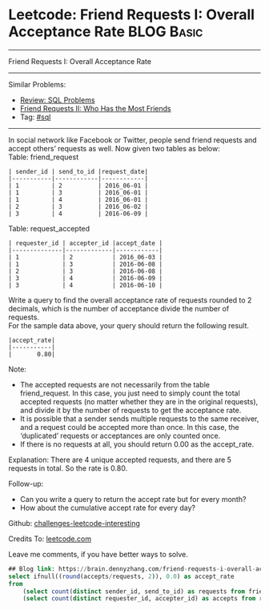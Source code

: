 * Leetcode: Friend Requests I: Overall Acceptance Rate                                              :BLOG:Basic:
#+STARTUP: showeverything
#+OPTIONS: toc:nil \n:t ^:nil creator:nil d:nil
:PROPERTIES:
:type:     sql
:END:
---------------------------------------------------------------------
Friend Requests I: Overall Acceptance Rate
---------------------------------------------------------------------
Similar Problems:
- [[https://brain.dennyzhang.com/review-sql][Review: SQL Problems]]
- [[https://brain.dennyzhang.com/friend-requests-ii-who-has-the-most-friends][Friend Requests II: Who Has the Most Friends]]
- Tag: [[https://brain.dennyzhang.com/tag/sql][#sql]]
---------------------------------------------------------------------
In social network like Facebook or Twitter, people send friend requests and accept others’ requests as well. Now given two tables as below:
Table: friend_request
#+BEGIN_EXAMPLE
| sender_id | send_to_id |request_date|
|-----------|------------|------------|
| 1         | 2          | 2016_06-01 |
| 1         | 3          | 2016_06-01 |
| 1         | 4          | 2016_06-01 |
| 2         | 3          | 2016_06-02 |
| 3         | 4          | 2016-06-09 |
#+END_EXAMPLE

Table: request_accepted
#+BEGIN_EXAMPLE
| requester_id | accepter_id |accept_date |
|--------------|-------------|------------|
| 1            | 2           | 2016_06-03 |
| 1            | 3           | 2016-06-08 |
| 2            | 3           | 2016-06-08 |
| 3            | 4           | 2016-06-09 |
| 3            | 4           | 2016-06-10 |
#+END_EXAMPLE

Write a query to find the overall acceptance rate of requests rounded to 2 decimals, which is the number of acceptance divide the number of requests.
For the sample data above, your query should return the following result.
#+BEGIN_EXAMPLE
|accept_rate|
|-----------|
|       0.80|
#+END_EXAMPLE

Note:
- The accepted requests are not necessarily from the table friend_request. In this case, you just need to simply count the total accepted requests (no matter whether they are in the original requests), and divide it by the number of requests to get the acceptance rate.
- It is possible that a sender sends multiple requests to the same receiver, and a request could be accepted more than once. In this case, the ‘duplicated’ requests or acceptances are only counted once.
- If there is no requests at all, you should return 0.00 as the accept_rate.

Explanation: There are 4 unique accepted requests, and there are 5 requests in total. So the rate is 0.80.

Follow-up:
- Can you write a query to return the accept rate but for every month?
- How about the cumulative accept rate for every day?

Github: [[url-external:https://github.com/DennyZhang/challenges-leetcode-interesting/tree/master/friend-requests-i-overall-acceptance-rate][challenges-leetcode-interesting]]

Credits To: [[url-external:https://leetcode.com/problems/friend-requests-i-overall-acceptance-rate/description/][leetcode.com]]

Leave me comments, if you have better ways to solve.

#+BEGIN_SRC sql
## Blog link: https://brain.dennyzhang.com/friend-requests-i-overall-acceptance-rate
select ifnull((round(accepts/requests, 2)), 0.0) as accept_rate
from
    (select count(distinct sender_id, send_to_id) as requests from friend_request) as t1,
    (select count(distinct requester_id, accepter_id) as accepts from request_accepted) as t2
#+END_SRC
